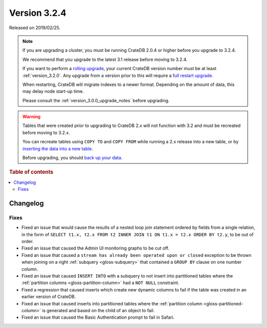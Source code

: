 .. _version_3.2.4:

=============
Version 3.2.4
=============

Released on 2019/02/25.

.. NOTE::

    If you are upgrading a cluster, you must be running CrateDB 2.0.4 or higher
    before you upgrade to 3.2.4.

    We recommend that you upgrade to the latest 3.1 release before moving to
    3.2.4.

    If you want to perform a `rolling upgrade`_, your current CrateDB version
    number must be at least :ref:`version_3.2.0`. Any upgrade from a version
    prior to this will require a `full restart upgrade`_.

    When restarting, CrateDB will migrate indexes to a newer format. Depending
    on the amount of data, this may delay node start-up time.

    Please consult the :ref:`version_3.0.0_upgrade_notes` before upgrading.

.. WARNING::

    Tables that were created prior to upgrading to CrateDB 2.x will not
    function with 3.2 and must be recreated before moving to 3.2.x.

    You can recreate tables using ``COPY TO`` and ``COPY FROM`` while running a
    2.x release into a new table, or by `inserting the data into a new table`_.

    Before upgrading, you should `back up your data`_.

.. _rolling upgrade: https://crate.io/docs/crate/howtos/en/latest/admin/rolling-upgrade.html
.. _full restart upgrade: https://crate.io/docs/crate/howtos/en/latest/admin/full-restart-upgrade.html
.. _back up your data: https://crate.io/blog/backing-up-and-restoring-cratedb/
.. _inserting the data into a new table: https://crate.io/docs/crate/reference/en/latest/admin/system-information.html#tables-need-to-be-recreated

.. rubric:: Table of contents

.. contents::
   :local:


Changelog
=========


Fixes
-----

- Fixed an issue that would cause the results of a nested loop join statement
  ordered by fields from a single relation, in the form of ``SELECT t1.x, t2.x
  FROM t2 INNER JOIN t1 ON t1.x = t2.x ORDER BY t2.y``, to be out of order.

- Fixed an issue that caused the Admin UI monitoring graphs to be cut off.

- Fixed an issue that caused a ``stream has already been operated upon or
  closed`` exception to be thrown when joining on a right :ref:`subquery
  <gloss-subquery>` that contained a ``GROUP BY`` clause on one number column.

- Fixed an issue that caused ``INSERT INTO`` with a subquery to not insert into
  partitioned tables where the :ref:`partition columns
  <gloss-partition-column>` had a ``NOT NULL`` constraint.

- Fixed a regression that caused inserts which create new dynamic columns to
  fail if the table was created in an earlier version of CrateDB.

- Fixed an issue that caused inserts into partitioned tables where the
  :ref:`partition column <gloss-partitioned-column>` is generated and based on
  the child of an object to fail.

- Fixed an issue that caused the Basic Authentication prompt to fail in Safari.
